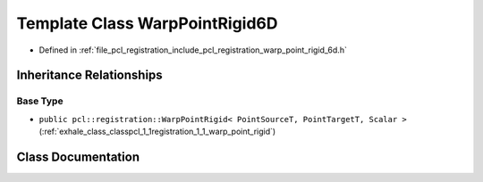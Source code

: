 .. _exhale_class_classpcl_1_1registration_1_1_warp_point_rigid6_d:

Template Class WarpPointRigid6D
===============================

- Defined in :ref:`file_pcl_registration_include_pcl_registration_warp_point_rigid_6d.h`


Inheritance Relationships
-------------------------

Base Type
*********

- ``public pcl::registration::WarpPointRigid< PointSourceT, PointTargetT, Scalar >`` (:ref:`exhale_class_classpcl_1_1registration_1_1_warp_point_rigid`)


Class Documentation
-------------------


.. doxygenclass:: pcl::registration::WarpPointRigid6D
   :members:
   :protected-members:
   :undoc-members: